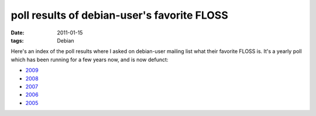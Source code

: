 poll results of debian-user's favorite FLOSS
============================================

:date: 2011-01-15
:tags: Debian



Here's an index of the poll results where I asked on debian-user mailing
list what their favorite FLOSS is. It's a yearly poll which has been
running for a few years now, and is now defunct:

-  `2009`_
-  `2008`_
-  `2007`_
-  `2006`_
-  `2005`_

.. _2009: http://lists.debian.org/debian-user/2009/11/msg00930.html
.. _2008: http://lists.debian.org/debian-user/2008/12/msg00031.html
.. _2007: http://lists.debian.org/debian-user/2007/12/msg00144.html
.. _2006: http://lists.debian.org/debian-user/2006/11/msg00305.html
.. _2005: http://lists.debian.org/debian-user/2005/11/msg03609.html
